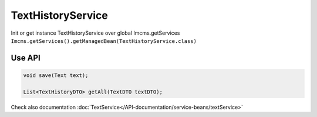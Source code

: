 TextHistoryService
==================


Init or get instance TextHistoryService over global Imcms.getServices ``Imcms.getServices().getManagedBean(TextHistoryService.class)``


Use API
-------

.. code-block:: jsp

    void save(Text text);

    List<TextHistoryDTO> getAll(TextDTO textDTO);

.. note::
Check also documentation :doc:`TextService</API-documentation/service-beans/textService>`
